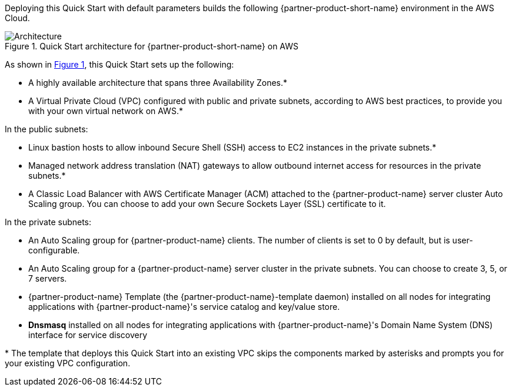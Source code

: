 :xrefstyle: short

Deploying this Quick Start with default parameters builds the following {partner-product-short-name} environment in the
AWS Cloud.

// Replace this example diagram with your own. Follow our wiki guidelines: https://w.amazon.com/bin/view/AWS_Quick_Starts/Process_for_PSAs/#HPrepareyourarchitecturediagram. Upload your source PowerPoint file to the GitHub {deployment name}/docs/images/ directory in its repository.

[#architecture1]
.Quick Start architecture for {partner-product-short-name} on AWS
image::../docs/deployment_guide/images/architecture_diagram.png[Architecture]

As shown in <<architecture1>>, this Quick Start sets up the following:

* A highly available architecture that spans three Availability Zones.*

* A Virtual Private Cloud (VPC) configured with public and private subnets, according to AWS best practices, to provide you with your own virtual network on AWS.*

In the public subnets:

* Linux bastion hosts to allow inbound Secure Shell (SSH) access to EC2 instances in the private subnets.*

* Managed network address translation (NAT) gateways to allow outbound internet access for resources in the private subnets.*

* A Classic Load Balancer with AWS Certificate Manager (ACM) attached to the {partner-product-name} server cluster Auto Scaling group. You can choose to add your own Secure Sockets Layer (SSL) certificate to it. 

In the private subnets:

* An Auto Scaling group for {partner-product-name} clients. The number of clients is set to 0 by default,
but is user-configurable.

* An Auto Scaling group for a {partner-product-name} server cluster in the private subnets. You can choose to create 3, 5, or 7 servers.

* {partner-product-name} Template (the {partner-product-name}-template daemon) installed on all nodes for integrating applications with {partner-product-name}'s service catalog and key/value store.

* *Dnsmasq* installed on all nodes for integrating applications with {partner-product-name}'s Domain Name System (DNS) interface for service discovery

[.small]#* The template that deploys this Quick Start into an existing VPC skips the components marked by asterisks and prompts you for your existing VPC configuration.#